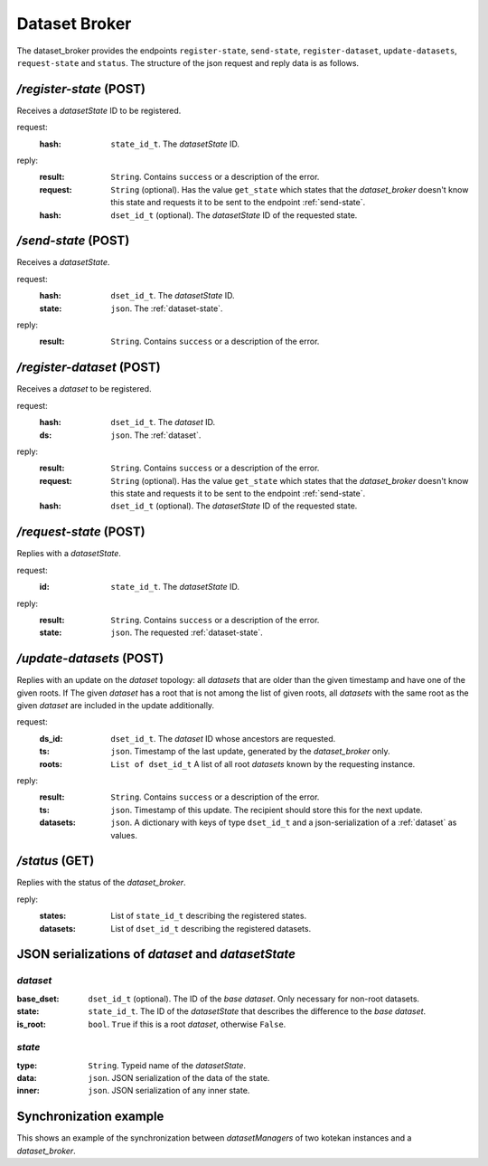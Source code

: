 .. _dataset-broker:

****************************
Dataset Broker
****************************

The dataset_broker provides the endpoints ``register-state``, ``send-state``,
``register-dataset``, ``update-datasets``, ``request-state`` and ``status``. The
structure of the json request and reply data is as follows.

*/register-state* (POST)
========================
Receives a *datasetState* ID to be registered.

request:
    :hash:      ``state_id_t``. The *datasetState* ID.
reply:
    :result:    ``String``. Contains ``success`` or a description of the error.
    :request:   ``String`` (optional). Has the value ``get_state`` which states
                that the *dataset_broker* doesn't know this state and requests
                it to be sent to the endpoint :ref:`send-state`.
    :hash:      ``dset_id_t`` (optional). The *datasetState* ID of the requested
                state.

.. _send-state:

*/send-state* (POST)
======================
Receives a *datasetState*.

request:
    :hash:      ``dset_id_t``. The *datasetState* ID.
    :state:     ``json``. The :ref:`dataset-state`.
reply:
    :result:    ``String``. Contains ``success`` or a description of the error.

*/register-dataset* (POST)
============================
Receives a *dataset* to be registered.

request:
    :hash:      ``dset_id_t``. The *dataset* ID.
    :ds:        ``json``. The :ref:`dataset`.
reply:
    :result:    ``String``. Contains ``success`` or a description of the error.
    :request:   ``String`` (optional). Has the value ``get_state`` which states
                that the *dataset_broker* doesn't know this state and requests
                it to be sent to the endpoint :ref:`send-state`.
    :hash:      ``dset_id_t`` (optional). The *datasetState* ID of the requested
                state.

*/request-state* (POST)
========================
Replies with a *datasetState*.

request:
    :id:        ``state_id_t``. The *datasetState* ID.
reply:
    :result:    ``String``. Contains ``success`` or a description of the error.
    :state:     ``json``. The requested :ref:`dataset-state`.

*/update-datasets* (POST)
===========================
Replies with an update on the *dataset* topology: all *datasets* that are older
than the given timestamp and have one of the given roots. If The given *dataset*
has a root that is not among the list of given roots, all *datasets* with the
same root as the given *dataset* are included in the update additionally.

request:
    :ds_id:     ``dset_id_t``.  The *dataset* ID whose ancestors are requested.
    :ts:        ``json``.       Timestamp of the last update, generated by the
                                *dataset_broker* only.
    :roots:     ``List of
                  dset_id_t``   A list of all root *datasets* known by the
                  requesting instance.
reply:
    :result:    ``String``. Contains ``success`` or a description of the error.
    :ts:        ``json``.   Timestamp of this update. The recipient should store
                            this for the next update.
    :datasets:  ``json``.   A dictionary with keys of type ``dset_id_t`` and
                            a json-serialization of a :ref:`dataset` as values.

*/status* (GET)
===================
Replies with the status of the *dataset_broker*.

reply:
    :states:    List of ``state_id_t`` describing the registered states.
    :datasets:  List of ``dset_id_t`` describing the registered datasets.


JSON serializations of *dataset* and *datasetState*
====================================================

.. _dataset:

*dataset*
------------
:base_dset:     ``dset_id_t`` (optional). The ID of the *base dataset*. Only
                necessary for non-root datasets.
:state:         ``state_id_t``. The ID of the *datasetState* that describes the
                difference to the *base dataset*.
:is_root:       ``bool``. ``True`` if this is a root *dataset*, otherwise
                ``False``.

.. _dataset-state:

*state*
---------
:type:           ``String``. Typeid name of the *datasetState*.
:data:           ``json``. JSON serialization of the data of the state.
:inner:          ``json``. JSON serialization of any inner state.

Synchronization example
====================================================

This shows an example of the synchronization between *datasetManagers* of two
kotekan instances and a *dataset_broker*.

.. uml::

    @startuml
    skinparam BoxPadding 10

    box "kotekan instance"
    participant datasetManager1
    end box

    box "broker"
    participant dataset_broker
    end box

    box "kotekan instance"
    participant datasetManager2
    end box

    box "someone using curl"
    participant curl
    end box

    group Register a new state.

        datasetManager1 --> dataset_broker: register-state(request)
        note over dataset_broker
            Doesn't know this state,
            requests it.
        end note
        datasetManager1 <-- dataset_broker: reply
        datasetManager1 --> dataset_broker: send-state(request)
        datasetManager1 <-- dataset_broker: reply
    end

    group Register a new root dataset
        datasetManager1 --> dataset_broker: register_dataset(request)
        datasetManager1 <-- dataset_broker: reply
    end


    group Register the same state.
        datasetManager2 --> dataset_broker: register_state(request)
        datasetManager2 <-- dataset_broker: reply
    end
    group Register the same dataset.
        datasetManager2 --> dataset_broker: register_dataset(request)
        datasetManager2 <-- dataset_broker: reply
    end

    group Register a new state.
        datasetManager1 --> dataset_broker: register-state(request)
        note over dataset_broker
            Doesn't know this state,
            requests it.
        end note
        datasetManager1 <-- dataset_broker: reply
        datasetManager1 --> dataset_broker: send-state(request)
        datasetManager1 <-- dataset_broker: reply
    end

    group Register a new dataset.
        datasetManager1 --> dataset_broker: register_dataset(request)
        datasetManager1 <-- dataset_broker: reply
    end

    note over datasetManager2
        Finds an unknown dataset.
    end note

    group Request update on dataset topology.
        datasetManager2 --> dataset_broker: update-datasets(request)
        datasetManager2 <-- dataset_broker: reply
    end

    group Request state.
        datasetManager2 --> dataset_broker: request-state(request)
        datasetManager2 <-- dataset_broker: reply
    end

    group Request another state.
        datasetManager2 --> dataset_broker: request-state(request)
        datasetManager2 <-- dataset_broker: reply
    end

    group Status request.
        curl --> dataset_broker: status(request)
        curl <-- dataset_broker: reply
    end

    @enduml